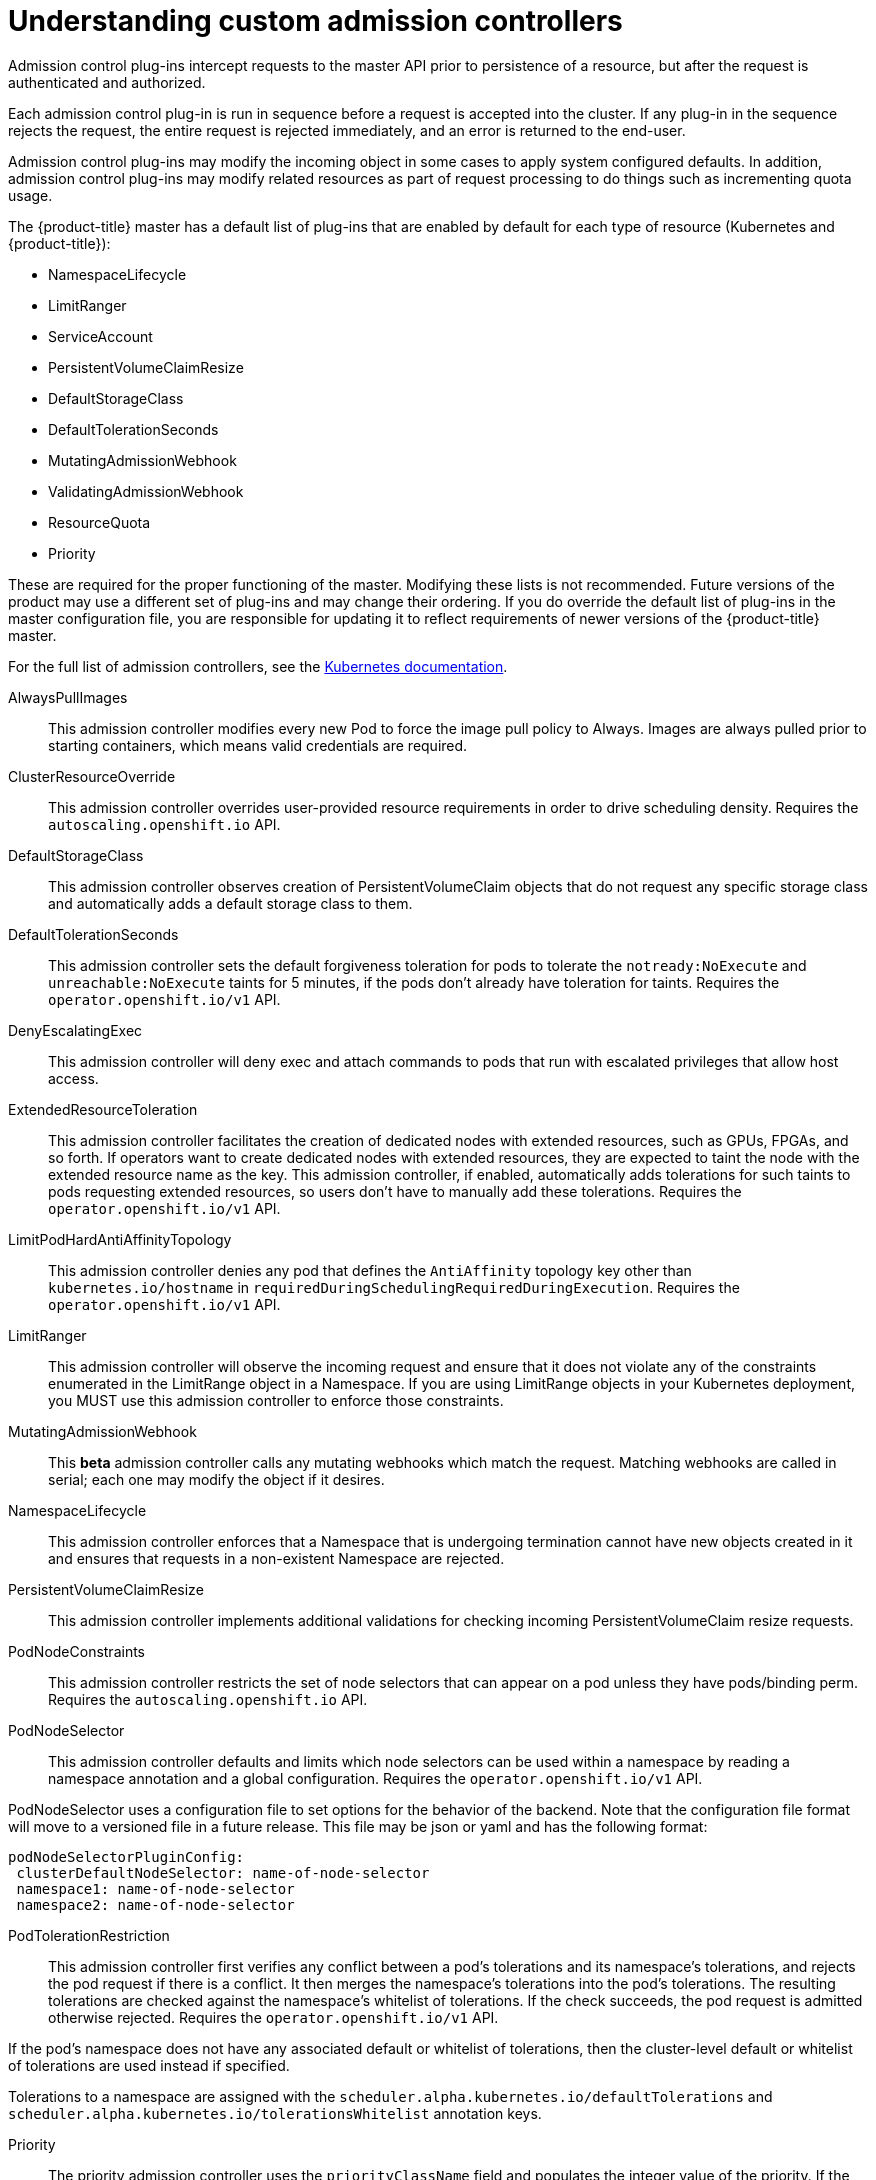 // Module included in the following assemblies:
//
// * nodes/nodes-cluster-admission.adoc

[id="nodes-containers-controllers-about_{context}"]
= Understanding custom admission controllers

Admission control plug-ins intercept requests to the master API prior to persistence of a resource, but after the request is authenticated and authorized.

Each admission control plug-in is run in sequence before a request is accepted into the cluster. If any plug-in in the sequence rejects the request, the entire request is rejected immediately, and an error is returned to the end-user.

Admission control plug-ins may modify the incoming object in some cases to apply system configured defaults. In addition, admission control plug-ins may modify related resources as part of request processing to do things such as incrementing quota usage.

The {product-title} master has a default list of plug-ins that are enabled by
default for each type of resource (Kubernetes and {product-title}): 

* NamespaceLifecycle
* LimitRanger 
* ServiceAccount
* PersistentVolumeClaimResize
* DefaultStorageClass
* DefaultTolerationSeconds
* MutatingAdmissionWebhook
* ValidatingAdmissionWebhook
* ResourceQuota
* Priority

These are required for the proper functioning of the master. Modifying these lists is not
recommended. Future versions of the product may use a different set of plug-ins and may change their ordering. If
you do override the default list of plug-ins in the master configuration file,
you are responsible for updating it to reflect requirements of newer versions of
the {product-title} master.

For the full list of admission controllers, see the 
link:https://v1-13.docs.kubernetes.io/docs/reference/access-authn-authz/admission-controllers/#what-does-each-admission-controller-do[Kubernetes documentation].

AlwaysPullImages::
This admission controller modifies every new Pod to force the image pull policy to Always. Images are always pulled prior to starting containers, which means valid credentials are required.

ClusterResourceOverride::
This admission controller overrides user-provided resource requirements in order to drive scheduling density. Requires the `autoscaling.openshift.io` API.

DefaultStorageClass::
This admission controller observes creation of PersistentVolumeClaim objects that do not request any specific storage class and automatically adds a default storage class to them. 

DefaultTolerationSeconds::
This admission controller sets the default forgiveness toleration for pods to tolerate the `notready:NoExecute` and `unreachable:NoExecute` taints for 5 minutes, if the pods don’t already have toleration for taints. Requires the `operator.openshift.io/v1` API.

DenyEscalatingExec::
This admission controller will deny exec and attach commands to pods that run with escalated privileges that allow host access. 

ExtendedResourceToleration::
This admission controller facilitates the creation of dedicated nodes with extended resources, such as GPUs, FPGAs, and so forth. If operators want to create dedicated nodes with extended resources, they are expected to taint the node with the extended resource name as the key. This admission controller, if enabled, automatically adds tolerations for such taints to pods requesting extended resources, so users don’t have to manually add these tolerations.  Requires the `operator.openshift.io/v1` API.

LimitPodHardAntiAffinityTopology::
This admission controller denies any pod that defines the `AntiAffinity` topology key other than `kubernetes.io/hostname` in `requiredDuringSchedulingRequiredDuringExecution`. Requires the `operator.openshift.io/v1` API.

LimitRanger::
This admission controller will observe the incoming request and ensure that it does not violate any of the constraints enumerated in the LimitRange object in a Namespace. If you are using LimitRange objects in your Kubernetes deployment, you MUST use this admission controller to enforce those constraints.

MutatingAdmissionWebhook::
This *beta* admission controller calls any mutating webhooks which match the request. Matching webhooks are called in serial; each one may modify the object if it desires.

NamespaceLifecycle::
This admission controller enforces that a Namespace that is undergoing termination cannot have new objects created in it and ensures that requests in a non-existent Namespace are rejected.

PersistentVolumeClaimResize::
This admission controller implements additional validations for checking incoming PersistentVolumeClaim resize requests.

PodNodeConstraints::
This admission controller restricts the set of node selectors that can appear on a pod unless they have pods/binding perm.  Requires the `autoscaling.openshift.io` API.

PodNodeSelector::
This admission controller defaults and limits which node selectors can be used within a namespace by reading a namespace annotation and a global configuration. Requires the `operator.openshift.io/v1` API.

PodNodeSelector uses a configuration file to set options for the behavior of the backend. Note that the configuration file format will move to a versioned file in a future release. This file may be json or yaml and has the following format:

----
podNodeSelectorPluginConfig:
 clusterDefaultNodeSelector: name-of-node-selector
 namespace1: name-of-node-selector
 namespace2: name-of-node-selector
----

PodTolerationRestriction::
This admission controller first verifies any conflict between a pod’s tolerations and its namespace’s tolerations, and rejects the pod request if there is a conflict. It then merges the namespace’s tolerations into the pod’s tolerations. The resulting tolerations are checked against the namespace’s whitelist of tolerations. If the check succeeds, the pod request is admitted otherwise rejected. Requires the `operator.openshift.io/v1` API.

If the pod’s namespace does not have any associated default or whitelist of tolerations, then the cluster-level default or whitelist of tolerations are used instead if specified.

Tolerations to a namespace are assigned with the `scheduler.alpha.kubernetes.io/defaultTolerations` and `scheduler.alpha.kubernetes.io/tolerationsWhitelist` annotation keys.

Priority::
The priority admission controller uses the `priorityClassName` field and populates the integer value of the priority. If the priority class is not found, the Pod is rejected. Requires the `operator.openshift.io/v1` API.

ResourceQuota::
This admission controller will observe the incoming request and ensure that it does not violate any of the constraints enumerated in the ResourceQuota object in a Namespace. If you are using ResourceQuota objects in your Kubernetes deployment, you MUST use this admission controller to enforce quota constraints.

RunOnceDuration::
This admission controller specifies a maximum duration a run-once pod can run to completion.  Requires the `autoscaling.openshift.io` API.

ServiceAccount::
This admission controller implements automation for ServiceAccount objects.

ValidatingAdmissionWebhook::
This *beta* admission controller calls any validating webhooks which match the request. Matching webhooks are called in parallel; if any of them rejects the request, the request fails. 
